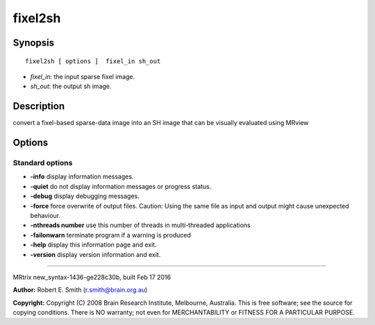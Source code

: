fixel2sh
===========

Synopsis
--------

::

    fixel2sh [ options ]  fixel_in sh_out

-  *fixel_in*: the input sparse fixel image.
-  *sh_out*: the output sh image.

Description
-----------

convert a fixel-based sparse-data image into an SH image that can be
visually evaluated using MRview

Options
-------

Standard options
^^^^^^^^^^^^^^^^

-  **-info** display information messages.

-  **-quiet** do not display information messages or progress status.

-  **-debug** display debugging messages.

-  **-force** force overwrite of output files. Caution: Using the same
   file as input and output might cause unexpected behaviour.

-  **-nthreads number** use this number of threads in multi-threaded
   applications

-  **-failonwarn** terminate program if a warning is produced

-  **-help** display this information page and exit.

-  **-version** display version information and exit.

--------------

MRtrix new_syntax-1436-ge228c30b, built Feb 17 2016

**Author:** Robert E. Smith (r.smith@brain.org.au)

**Copyright:** Copyright (C) 2008 Brain Research Institute, Melbourne,
Australia. This is free software; see the source for copying conditions.
There is NO warranty; not even for MERCHANTABILITY or FITNESS FOR A
PARTICULAR PURPOSE.

